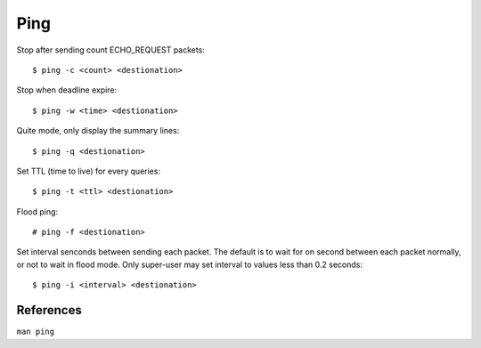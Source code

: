 .. meta::
    :robots: noindex

Ping
====

Stop after sending count ECHO_REQUEST packets: ::

    $ ping -c <count> <destionation>

Stop when deadline expire: ::

    $ ping -w <time> <destionation>

Quite mode, only display the summary lines: ::

    $ ping -q <destionation>

Set TTL (time to live) for every queries: ::

    $ ping -t <ttl> <destionation>

Flood ping: ::

    # ping -f <destionation>

Set interval senconds between sending each packet. The default is to wait for
on second between each packet normally, or not to wait in flood mode. Only
super-user may set interval to values less than 0.2 seconds: ::

    $ ping -i <interval> <destionation>


References
----------

``man ping``
